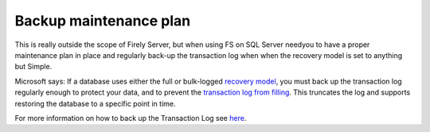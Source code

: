 Backup maintenance plan
=======================

This is really outside the scope of Firely Server, but when using FS on SQL Server needyou to have a proper maintenance plan in place and regularly back-up the transaction log when when the recovery model is set to anything but Simple.

Microsoft says: If a database uses either the full or bulk-logged `recovery model <https://docs.microsoft.com/en-us/sql/relational-databases/backup-restore/recovery-models-sql-server?view=sql-server-ver15>`_, you must back up the transaction log regularly enough to protect your data, and to prevent the `transaction log from filling <https://docs.microsoft.com/en-us/sql/relational-databases/logs/troubleshoot-a-full-transaction-log-sql-server-error-9002?view=sql-server-ver15>`_. This truncates the log and supports restoring the database to a specific point in time.

For more information on how to back up the Transaction Log see `here <https://docs.microsoft.com/en-us/sql/relational-databases/backup-restore/back-up-a-transaction-log-sql-server?view=sql-server-ver15>`_.